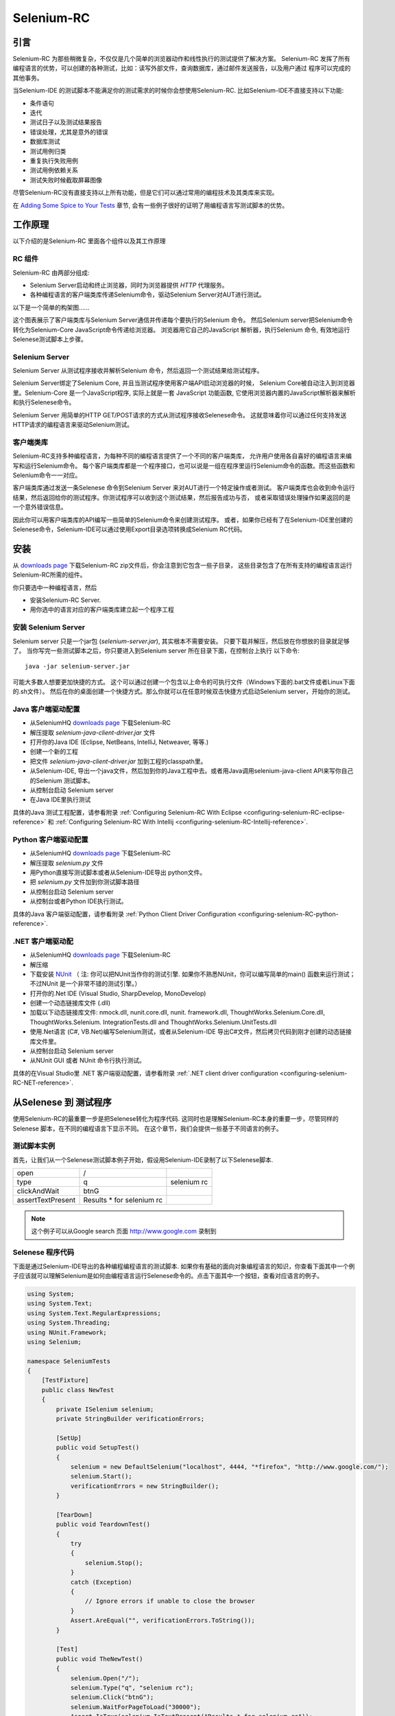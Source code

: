 ﻿.. _chapter05-reference:

|logo| Selenium-RC
==================

.. |logo| image:: ../images/selenium-rc-logo.png
   :alt:

引言
------------
Selenium-RC 为那些稍微复杂，不仅仅是几个简单的浏览器动作和线性执行的测试提供了解决方案。
Selenium-RC 发挥了所有编程语言的优势，可以创建的各种测试，比如：读写外部文件，查询数据库，通过邮件发送报告，以及用户通过
程序可以完成的其他事务。

当Selenium-IDE 的测试脚本不能满足你的测试需求的时候你会想使用Selenium-RC. 
比如Selenium-IDE不直接支持以下功能:

* 条件语句
* 迭代 
* 测试日子以及测试结果报告
* 错误处理，尤其是意外的错误
* 数据库测试
* 测试用例归类
* 重复执行失败用例
* 测试用例依赖关系
* 测试失败时候截取屏幕图像

尽管Selenium-RC没有直接支持以上所有功能，但是它们可以通过常用的编程技术及其类库来实现。

.. 注:: 尽管使用Selenium-IDE的附加的user extensions 可能可以实现这些测试任务，但是大部分人选择使用Selenium-RC.  因为当面临复杂的测试时候Selenium-RC比Selenium-IDE更加灵活，更强的可扩展性。


在 `Adding Some Spice to Your Tests`_ 章节, 会有一些例子很好的证明了用编程语言写测试脚本的优势。

工作原理
------------
以下介绍的是Selenium-RC 里面各个组件以及其工作原理

RC 组件
~~~~~~~~~~~~~
Selenium-RC 由两部分组成:

* Selenium Server启动和终止浏览器，同时为浏览器提供 *HTTP* 代理服务。 
* 各种编程语言的客户端类库传递Selenium命令，驱动Selenium Server对AUT进行测试。

以下是一个简单的构架图......

.. image:: ../images/chapt5_img01_Architecture_Diagram_Simple.png
   :align: center

这个图表展示了客户端类库与Selenium Server通信并传递每个要执行的Selenium 命令。
然后Selenium server把Selenium命令转化为Selenium-Core JavaScript命令传递给浏览器。 
浏览器用它自己的JavaScript 解析器，执行Selenium 命令, 有效地运行Selenese测试脚本上步骤。

Selenium Server
~~~~~~~~~~~~~~~
Selenium Server 从测试程序接收并解析Selenium 命令，然后返回一个测试结果给测试程序。

Selenium Server绑定了Selenium Core, 并且当测试程序使用客户端API启动浏览器的时候，
Selenium Core被自动注入到浏览器里。Selenium-Core 是一个JavaScript程序, 实际上就是一套 JavaScript
功能函数, 它使用浏览器内置的JavaScript解析器来解析和执行Selenese命令。

Selenium Server 用简单的HTTP GET/POST请求的方式从测试程序接收Selenese命令。
这就意味着你可以通过任何支持发送HTTP请求的编程语言来驱动Selenium测试。

客户端类库
~~~~~~~~~~~~~~~~
Selenium-RC支持多种编程语言，为每种不同的编程语言提供了一个不同的客户端类库，
允许用户使用各自喜好的编程语言来编写和运行Selenium命令。
每个客户端类库都是一个程序接口，也可以说是一组在程序里运行Selenium命令的函数。而这些函数和Selenium命令一一对应。

客户端类库通过发送一条Selenese 命令到Selenium Server 来对AUT进行一个特定操作或者测试。
客户端类库也会收到命令运行结果，然后返回给你的测试程序。你测试程序可以收到这个测试结果，然后报告成功与否，
或者采取错误处理操作如果返回的是一个意外错误信息。 

因此你可以用客户端类库的API编写一些简单的Selenium命令来创建测试程序。
或者，如果你已经有了在Selenium-IDE里创建的Selenese命令，Selenium-IDE可以通过使用Export目录选项转换成Selenium RC代码。

.. Paul: I added the above text after this comment below was made.  
   The table suggested below may still be helpful.  We can evaluate that later.

.. TODO: Mary Ann pointed out this and I think is very important:
   Info about the individual language APIs for RC being "wrappers" for the
   Selenese commands covered in the chapter.  We need to make clear that
   everyone needs to understand Selenese, but that in order to write a
   Perl/Selenium test (for example), one must also familiarize oneself
   with the Perl/Selenium API.  I recommend that we have a completed
   version of the sketched table below, only with parameter lists added
   for all command cells (including the first row):

.. Selenese    type    click    verifyTextPresent    assertAlert
   Java
   Perl
   C#
   Python
   PHP
   etc.

安装
-------------
从 `downloads page`_ 下载Selenium-RC zip文件后，你会注意到它包含一些子目录，
这些目录包含了在所有支持的编程语言运行Selenium-RC所需的组件。

你只要选中一种编程语言，然后

* 安装Selenium-RC Server.
* 用你选中的语言对应的客户端类库建立起一个程序工程

安装 Selenium Server
~~~~~~~~~~~~~~~~~~~~~~~~~~
Selenium server 只是一个jar包 (*selenium-server.jar*), 其实根本不需要安装。
只要下载并解压，然后放在你想放的目录就足够了。
当你写完一些测试脚本之后，你只要进入到Selenium server 所在目录下面，在控制台上执行
以下命令::

    java -jar selenium-server.jar

可能大多数人想要更加快捷的方式。
这个可以通过创建一个包含以上命令的可执行文件（Windows下面的.bat文件或者Linux下面的.sh文件）。
然后在你的桌面创建一个快捷方式。那么你就可以在任意时候双击快捷方式启动Selenium server，开始你的测试。


.. 注:: 启动Selenium server 要求你的电脑必须事先安装好Java,并设置好PATH环境变量。
   你可以在控制台输入以下命令来确认Java是否安装正确::

       java -version

   如果你得到一个版本号（必须1.5或以上），那么你可以开始使用Selenium-RC了。

.. _`downloads page`: http://seleniumhq.org/download/
.. _`NUnit`: http://www.nunit.org/index.php?p=download

Java 客户端驱动配置
~~~~~~~~~~~~~~~~~~~~~~~~~~~~~~~~
* 从SeleniumHQ `downloads page`_ 下载Selenium-RC  
* 解压提取 *selenium-java-client-driver.jar* 文件
* 打开你的Java IDE (Eclipse, NetBeans, IntelliJ, Netweaver, 等等.)
* 创建一个新的工程
* 把文件 *selenium-java-client-driver.jar* 加到工程的classpath里。
* 从Selenium-IDE, 导出一个java文件，然后加到你的Java工程中去。或者用Java调用selenium-java-client API来写你自己的Selenium 测试脚本。
* 从控制台启动 Selenium server
* 在Java IDE里执行测试

具体的Java 测试工程配置，请参看附录
:ref:`Configuring Selenium-RC With Eclipse <configuring-selenium-RC-eclipse-reference>` 
和
:ref:`Configuring Selenium-RC With Intellij <configuring-selenium-RC-Intellij-reference>`.

Python 客户端驱动配置
~~~~~~~~~~~~~~~~~~~~~~~~~~~~~~~~~~
* 从SeleniumHQ `downloads page`_ 下载Selenium-RC  
* 解压提取 *selenium.py* 文件
* 用Python直接写测试脚本或者从Selenium-IDE导出 python文件。
* 把 *selenium.py* 文件加到你测试脚本路径
* 从控制台启动 Selenium server
* 从控制台或者Python IDE执行测试。

具体的Java 客户端驱动配置，请参看附录
:ref:`Python Client Driver Configuration <configuring-selenium-RC-python-reference>`.

.NET 客户端驱动配
~~~~~~~~~~~~~~~~~~~~~~~~~~~~~~~~
* 从SeleniumHQ `downloads page`_ 下载Selenium-RC  
* 解压缩
* 下载安装 `NUnit`_ （
  注: 你可以把NUnit当作你的测试引擎.  如果你不熟悉NUnit，你可以编写简单的main() 函数来运行测试； 
  不过NUnit 是一个非常不错的测试引擎。）
* 打开你的.Net IDE (Visual Studio, SharpDevelop, MonoDevelop)
* 创建一个动态链接库文件 (.dll)
* 加载以下动态链接库文件: nmock.dll, nunit.core.dll, nunit.
  framework.dll, ThoughtWorks.Selenium.Core.dll, ThoughtWorks.Selenium.
  IntegrationTests.dll and ThoughtWorks.Selenium.UnitTests.dll
* 使用.Net语言 (C#, VB.Net)编写Selenium测试，或者从Selenium-IDE 导出C#文件，然后拷贝代码到刚才创建的动态链接库文件里。
* 从控制台启动 Selenium server
* 从NUnit GUI 或者 NUnit 命令行执行测试。

具体的在Visual Studio里 .NET 客户端驱动配置，请参看附录
:ref:`.NET client driver configuration <configuring-selenium-RC-NET-reference>`. 

从Selenese 到 测试程序
--------------------------
使用Selenium-RC的最重要一步是把Selenese转化为程序代码.  
这同时也是理解Selenium-RC本身的重要一步，尽管同样的Selenese 脚本，在不同的编程语言下显示不同。 
在这个章节，我们会提供一些基于不同语言的例子。

测试脚本实例
~~~~~~~~~~~~~~~~~~
首先，让我们从一个Selenese测试脚本例子开始，假设用Selenium-IDE录制了以下Selenese脚本.

.. _Google search example:

=================  =========================  ===========
open               /
type               q                          selenium rc
clickAndWait       btnG
assertTextPresent  Results * for selenium rc
=================  =========================  ===========

.. note:: 这个例子可以从Google search 页面 http://www.google.com 录制到

Selenese 程序代码
~~~~~~~~~~~~~~~~~~~~~~~~~~~~
下面是通过Selenium-IDE导出的各种编程编程语言的测试脚本. 如果你有基础的面向对象编程语言的知识，你查看下面其中一个例子应该就可以理解Selenium是如何由编程语言运行Selenese命令的。点击下面其中一个按钮，查看对应语言的例子。

.. container:: toggled

   .. code-block:: c#

        using System;
        using System.Text;
        using System.Text.RegularExpressions;
        using System.Threading;
        using NUnit.Framework;
        using Selenium;

        namespace SeleniumTests
        {
            [TestFixture]
            public class NewTest
            {
                private ISelenium selenium;
                private StringBuilder verificationErrors;
                
                [SetUp]
                public void SetupTest()
                {
                    selenium = new DefaultSelenium("localhost", 4444, "*firefox", "http://www.google.com/");
                    selenium.Start();
                    verificationErrors = new StringBuilder();
                }
                
                [TearDown]
                public void TeardownTest()
                {
                    try
                    {
                        selenium.Stop();
                    }
                    catch (Exception)
                    {
                        // Ignore errors if unable to close the browser
                    }
                    Assert.AreEqual("", verificationErrors.ToString());
                }
                
                [Test]
                public void TheNewTest()
                {
                    selenium.Open("/");
                    selenium.Type("q", "selenium rc");
                    selenium.Click("btnG");
                    selenium.WaitForPageToLoad("30000");
                    Assert.IsTrue(selenium.IsTextPresent("Results * for selenium rc"));
                }
            }
        }

.. container:: toggled

   .. code-block:: java

      package com.example.tests;

      import com.thoughtworks.selenium.*;
      import java.util.regex.Pattern;

      public class NewTest extends SeleneseTestCase {
          public void setUp() throws Exception {
              setUp("http://www.google.com/", "*firefox");
          }
            public void testNew() throws Exception {
                selenium.open("/");
                selenium.type("q", "selenium rc");
                selenium.click("btnG");
                selenium.waitForPageToLoad("30000");
                assertTrue(selenium.isTextPresent("Results * for selenium rc"));
          }
      }

.. container:: toggled

   .. code-block:: perl

      use strict;
      use warnings;
      use Time::HiRes qw(sleep);
      use Test::WWW::Selenium;
      use Test::More "no_plan";
      use Test::Exception;

      my $sel = Test::WWW::Selenium->new( host => "localhost", 
                                          port => 4444, 
                                          browser => "*firefox", 
                                          browser_url => "http://www.google.com/" );

      $sel->open_ok("/");
      $sel->type_ok("q", "selenium rc");
      $sel->click_ok("btnG");
      $sel->wait_for_page_to_load_ok("30000");
      $sel->is_text_present_ok("Results * for selenium rc");

.. container:: toggled

   .. code-block:: php

      <?php

      require_once 'PHPUnit/Extensions/SeleniumTestCase.php';

      class Example extends PHPUnit_Extensions_SeleniumTestCase
      {
        function setUp()
        {
          $this->setBrowser("*firefox");
          $this->setBrowserUrl("http://www.google.com/");
        }

        function testMyTestCase()
        {
          $this->open("/");
          $this->type("q", "selenium rc");
          $this->click("btnG");
          $this->waitForPageToLoad("30000");
          $this->assertTrue($this->isTextPresent("Results * for selenium rc"));
        }
      }
      ?>

.. container:: toggled

   .. code-block:: python

      from selenium import selenium
      import unittest, time, re

      class NewTest(unittest.TestCase):
          def setUp(self):
              self.verificationErrors = []
              self.selenium = selenium("localhost", 4444, "*firefox",
                      "http://www.google.com/")
              self.selenium.start()
         
          def test_new(self):
              sel = self.selenium
              sel.open("/")
              sel.type("q", "selenium rc")
              sel.click("btnG")
              sel.wait_for_page_to_load("30000")
              self.failUnless(sel.is_text_present("Results * for selenium rc"))
         
          def tearDown(self):
              self.selenium.stop()
              self.assertEqual([], self.verificationErrors)

.. container:: toggled

   .. code-block:: ruby

      require "selenium"
      require "test/unit"

      class NewTest < Test::Unit::TestCase
        def setup
          @verification_errors = []
          if $selenium
            @selenium = $selenium
          else
            @selenium = Selenium::SeleniumDriver.new("localhost", 4444, "*firefox", "http://www.google.com/", 10000);
            @selenium.start
          end
          @selenium.set_context("test_new")
        end

        def teardown
          @selenium.stop unless $selenium
          assert_equal [], @verification_errors
        end

        def test_new
          @selenium.open "/"
          @selenium.type "q", "selenium rc"
          @selenium.click "btnG"
          @selenium.wait_for_page_to_load "30000"
          assert @selenium.is_text_present("Results * for selenium rc")
        end
      end

在接下来的章节，我们来解释怎么用上面生成的代码来创建一个测试程序。

编写测试代码
---------------------
现在，我们将展示所有支持的语言的详细例子。主要有两个步骤，第一，从Selenium-IDE把脚本转化成一种程序语言,也可以对生成的代码略加修改。第二，写一个最简单的main 函数来运行刚才生成的代码。或者，你可以采用一个测试引擎平台比如Java里的JUnit,TestNG, .Net里的NUnit。

这里我们展示不同语言下面的例子。不同语言下的AIPs可能不同，所以你会发现每个都有各自的解释。

* `C#`_
* Java_
* Perl_
* PHP_ 
* Python_
* Ruby_ 

C#
~~

.NET 客户端驱动在Microsoft.NET环境下运行。
它可以和任何 .NET 测试框架，比如NUnit 或者Visual Studio 2005 一起使用。

你可以从转化来的代码里发现，Selenium-IDE 自动默认你将使用NUnit 作为你的测试框架。
在代码里它包含了*using* 语句来调用NUnit框架，同时使用了NUnit标签定义了测试代码中各个函数。  

注意，你可能需要把测试类名从"NewTest" 改为你想要的名称。而且，可能需要在以下语句里修改要打开的浏览器的参数::

    selenium = new DefaultSelenium("localhost", 4444, "*iehta", "http://www.google.com/");

生成的代码可能与下面的类似。

.. code-block:: c#

    using System;
    using System.Text;
    using System.Text.RegularExpressions;
    using System.Threading;
    using NUnit.Framework;
    using Selenium;
    
    namespace SeleniumTests

    {
        [TestFixture]

        public class NewTest

        {
        private ISelenium selenium;

        private StringBuilder verificationErrors;

        [SetUp]

        public void SetupTest()

        {
            selenium = new DefaultSelenium("localhost", 4444, "*iehta",
            "http://www.google.com/");

            selenium.Start();

            verificationErrors = new StringBuilder();
        }

        [TearDown]

        public void TeardownTest()
        {
            try
            {
            selenium.Stop();
            }

            catch (Exception)
            {
            // Ignore errors if unable to close the browser
            }

            Assert.AreEqual("", verificationErrors.ToString());
        }
        [Test]

        public void TheNewTest()
        {
            // Open Google search engine.        
            selenium.Open("http://www.google.com/"); 
            
            // Assert Title of page.
            Assert.AreEqual("Google", selenium.GetTitle());
            
            // Provide search term as "Selenium OpenQA"
            selenium.Type("q", "Selenium OpenQA");
            
            // Read the keyed search term and assert it.
            Assert.AreEqual("Selenium OpenQA", selenium.GetValue("q"));
            
            // Click on Search button.
            selenium.Click("btnG");
            
            // Wait for page to load.
            selenium.WaitForPageToLoad("5000");
            
            // Assert that "www.openqa.org" is available in search results.
            Assert.IsTrue(selenium.IsTextPresent("www.openqa.org"));
            
            // Assert that page title is - "Selenium OpenQA - Google Search"
            Assert.AreEqual("Selenium OpenQA - Google Search", 
                         selenium.GetTitle());
        }
        }
    }


主程序非常简单。你可以用NUnit来管理执行测试。或者你可以写一个简单的main()函数来实例化这个测试对象，然后轮流调用SetupTest(), 
TheNewTest(), 和TeardownTest() 这三个函数。

    
Java
~~~~
在Java里, 很多人用Junit 运行测试. 用 With it, you'll save
many lines of code by allowing Junit to manage the execution of your tests.
Some development environments like Eclipse have direct support for JUnit via 
plug-ins which makes it even easier. Teaching JUnit is beyond the scope of 
this document however materials may be found online and there are publications
available.  If you are already a "java-shop" chances are your developers will 
already have experience with JUnit.

You will probably want to rename the test class from "NewTest" to something 
of your own choosing.  Also, you will need to change the browser-open 
parameters in the statement::

    selenium = new DefaultSelenium("localhost", 4444, "*iehta", "http://www.google.com/");

The Selenium-IDE generated code will look something like this.  This example 
has coments added manually for additional clarity.

.. _wrapper: http://release.seleniumhq.org/selenium-remote-control/1.0-beta-2/doc/java/com/thoughtworks/selenium/SeleneseTestCase.html

.. code-block:: java

   package com.example.tests;
   // We specify the package of our tess

   import com.thoughtworks.selenium.*;
   // This is the driver's import. You'll use this for instantiating a
   // browser and making it do what you need.

   import java.util.regex.Pattern;
   // Selenium-IDE add the Pattern module because it's sometimes used for 
   // regex validations. You can remove the module if it's not used in your 
   // script.

   public class NewTest extends SeleneseTestCase {
   // We create our Selenium test case

         public void setUp() throws Exception {
           setUp("http://www.google.com/", "*firefox");
                // We instantiate and start the browser
         }

         public void testNew() throws Exception {
              selenium.open("/");
              selenium.type("q", "selenium rc");
              selenium.click("btnG");
              selenium.waitForPageToLoad("30000");
              assertTrue(selenium.isTextPresent("Results * for selenium rc"));
              // These are the real test steps
        }
   }

Perl
~~~~

*Note: This section is not yet developed.*

PHP
~~~

*Note: This section is not yet developed.*

Python
~~~~~~
We use pyunit testing framework (the unit test module) for our tests. You should
understand how this works to better understand how to write your tests.
To completely understand pyunit, you should read its `official documentation
<http://docs.python.org/library/unittest.html>`_.

The basic test structure is:

.. code-block:: python

   from selenium import selenium
   # This is the driver's import.  You'll use this class for instantiating a
   # browser and making it do what you need.

   import unittest, time, re
   # This are the basic imports added by Selenium-IDE by default.
   # You can remove the modules if they are not used in your script.

   class NewTest(unittest.TestCase):
   # We create our unittest test case

       def setUp(self):
           self.verificationErrors = []
           # This is an empty array where we will store any verification errors
           # we find in our tests

           self.selenium = selenium("localhost", 4444, "*firefox",
                   "http://www.google.com/")
           self.selenium.start()
           # We instantiate and start the browser

       def test_new(self):
           # This is the test code.  Here you should put the actions you need
           # the browser to do during your test.
            
           sel = self.selenium
           # We assign the browser to the variable "sel" (just to save us from 
           # typing "self.selenium" each time we want to call the browser).
            
           sel.open("/")
           sel.type("q", "selenium rc")
           sel.click("btnG")
           sel.wait_for_page_to_load("30000")
           self.failUnless(sel.is_text_present("Results * for selenium rc"))
           # These are the real test steps

       def tearDown(self):
           self.selenium.stop()
           # we close the browser (I'd recommend you to comment this line while
           # you are creating and debugging your tests)

           self.assertEqual([], self.verificationErrors)
           # And make the test fail if we found that any verification errors
           # were found

Ruby
~~~~

*Note: This section is not yet developed.*

Learning the API
----------------
We mentioned earlier that each selenium-client-library provides a
language-specific programming interface which supports executing Selenese 
commands from your test program.  The Selenium-RC API uses naming conventions 
that, assuming you're familiar with your chosen programming language, and you 
now understand Selenese, most of the interface for your selected language 
will be self-explanatory. Here, however, we explain the most important and 
possibly less obvious, aspects of the API.

Starting the Browser 
~~~~~~~~~~~~~~~~~~~~~

.. container:: toggled

   .. code-block:: c#

      selenium = new DefaultSelenium("localhost", 4444, "*firefox", "http://www.google.com/");
      selenium.Start();

.. container:: toggled

   .. code-block:: java

      setUp("http://www.google.com/", "*firefox");

.. container:: toggled

   .. code-block:: perl

      my $sel = Test::WWW::Selenium->new( host => "localhost", 
                                          port => 4444, 
                                          browser => "*firefox", 
                                          browser_url => "http://www.google.com/" );

.. container:: toggled

   .. code-block:: php

      $this->setBrowser("*firefox");
      $this->setBrowserUrl("http://www.google.com/");

.. container:: toggled

   .. code-block:: python

      self.selenium = selenium("localhost", 4444, "*firefox",
                               "http://www.google.com/")
      self.selenium.start()

.. container:: toggled

   .. code-block:: ruby

      if $selenium
        @selenium = $selenium
      else
        @selenium = Selenium::SeleniumDriver.new("localhost", 4444, "*firefox", "http://www.google.com/", 10000);
        @selenium.start

Each of these examples would instantiate a browser (which is just an object 
for your code) by assigning a "browser instance" to a program variable.  The 
browser instance variable is then used to call methods from the browser, 
like *open* or *type*)

The initial parameters that you should give when you create the browser instance
are: 

host
    This is the ip location where the server is located. Most of the time, this is
    the same machine as the one where the client is running, so you'll see
    that it's an optional parameter on some clients.
port
    As the host, it determines on which socket the server is listening waiting
    for the client to communicate with it. Again, it can be optional in some
    client drivers.
browser
    The browser in which you want to run the tests. This is a required 
    parameter (I hope you understand why :))
url
    The base url of the application under test. This is also required on all the
    client libs and Selenium-RC needs it before starting the browser due to the
    way the same server is implemented.

Note that some languages require the browser to be started explicitly by calling
its *start* method.

Running Commands 
~~~~~~~~~~~~~~~~
Once you have the browser initialized and assigned to a variable (generally
named "selenium") you can make it run commands by calling the respective 
methods from the selenium browser. For example, when you call the *type* method
of the selenium object::

    selenium.type("field-id","string to type")

In the backend (by the magic of Selenium-RC), the browser will actually **type** 
using the locator and the string you specified during the method call. So, 
summarizing, what for you code is just a regular object (with methods and 
properties).  The backend of the Selenium Server and the browser-injected 
Selenium-Core is doing the real work of testing your application.

Retrieving and Reporting Results
--------------------------------
Each programming language has its own testing framework which is used to
run the tests. Every one of them has its own way of reporting the results
and you'll find third-party libraries specially created for reporting
test results in different formats such as HTML or PDF.

**Generating Test Reports for Java client driver:**
    

- If Selenium Test cases are developed using JUnit then JUnit Report can be used
  to generate test reports. Refer to `JUnit Report`_ for specifics.

.. _`JUnit Report`: http://ant.apache.org/manual/OptionalTasks/junitreport.html

- If Selenium Test cases are developed using TestNG then no external task 
  is required to generate test reports. The TestNG framework generates an 
  HTML report which list details of tests. See `TestNG Report`_ for more.

.. _`TestNG Report`: http://testng.org/doc/documentation-main.html#test-results

- Also, for a very nice summary report try using TestNG-xslt. 
  TestNG-xslt Report looks like this.

  .. image:: ../images/chapt5_TestNGxsltReport.png

  See `TestNG-xslt`_ for more.

.. _`TestNG-xslt`: http://code.google.com/p/testng-xslt/

- Logging Selenium can also be used to generate reports for the Java client driver.  
  Logging Selenium extends the Java client driver to add logging ability. 
  Please refer to `Logging Selenium`_.
    
.. _`Logging Selenium`: http://loggingselenium.sourceforge.net/index.html

**Generating Test Reports for Python Client driver:**

- When using Python Client Driver then HTMLTestRunner can be used to
  generate a Test Report. See `HTMLTestRunner`_.
    
.. _`HTMLTestRunner`: http://tungwaiyip.info/software/HTMLTestRunner.html

**Generating Test Reports for Ruby Client driver:**

- If RSpec framework is used for writing Selenium Test Cases in Ruby
  then its HTML report can be used to generate test report.
  Refer to `RSpec Report`_ for more.

.. _`RSpec Report`: http://rspec.info/documentation/tools/rake.html

Adding Some Spice to Your Tests
-------------------------------
Now you'll understand why you needed Selenium-RC and you just couldn't stay
strictly with Selenium-IDE. We will give you guidance here on things that can
only be done using a programming language.

You find, as you transition from running simple tests of page elements, to 
building tests of dynamic functionality involving multiple web-pages and 
varying data that you will require programming logic for verifying expected 
test results.  Basically, the Selenium-IDE does not support iteration and 
condition statements.  You will find you can do some simple condition 
statements by embedding javascript in your Selenese parameters, however 
iteration is impossible, and many conditions simply will need to be done in a 
programming language.  In addition, you may need to use exception-handling for
error recovery.  For these reasons and others, we have written this section
to give you ideas on how to leverage common programming techniques to
give you greater 'verification power' in your automated testing.

The examples in this section are written
in a single programming language--the idea being that you understand the concept and be
able to translate it to the language of your choice.  If you have some basic knowledge
of object-oriented programming you shouldn't have difficulty making use of this section.

Iteration
~~~~~~~~~
Iteration is one of the most common things people need to do in their tests.
For example, you may want to to execute a search multiple times.  Or, perhaps for
verifying your test results you need to process a "result set" returned from a database.

If we take the same `Google search example`_ we've been using, it's not so crazy to 
check that all the Selenium tools appear in the search
results. This test could use the Selenese:

=================  ===========================  =============
open               /
type               q                            selenium rc
clickAndWait       btnG
assertTextPresent  Results * for selenium rc
type               q                            selenium ide
clickAndWait       btnG 
assertTextPresent  Results * for selenium ide
type               q                            selenium grid
clickAndWait       btnG 
assertTextPresent  Results * for selenium grid
=================  ===========================  =============

The code has been triplicated to run the same steps 3 times.  No half-way
decent software person would want to do it this way, it makes
managing the code much more difficult.

By using a programming language, we can iterate over a list and run 
the search this way. 

**In C#:**   
   
.. code-block:: c#

   // Collection of String values.
   String[] arr = {"ide", "rc", "grid"};    
        
   // Execute For loop for each String in 'arr' array.
   foreach (String s in arr) {
       sel.open("/");
       sel.type("q", "selenium " +s);
       sel.click("btnG");
       sel.waitForPageToLoad("30000");
       assertTrue("Expected text: " +s+ " is missing on page."
       , sel.isTextPresent("Results * for selenium " + s));
    }

Condition Statements
~~~~~~~~~~~~~~~~~~~~
A common problem encountered while running Selenium tests occurs when an 
expected element is not available on page.  For example, when running the 
following line:

.. code-block:: java
   
   selenium.type("q", "selenium " +s);
   
If element 'q' happens to be unavailable on the page then an exception is
thrown:

.. code-block:: java

   com.thoughtworks.selenium.SeleniumException: ERROR: Element q not found

This can cause your test to abort.  Some types of tests may want that.  But
often that is not desireable as your test script has many other subsequent tests
to perform.

A better approach would be to first validate if the element is really present
and then take alternatives when it it is not:

**In Java:**

.. code-block:: java
   
   // If element is available on page then perform type operation.
   if(selenium.isElementPresent("q")) {
       selenium.type("q", "Selenium rc");
   } else {
       Reporter.log("Element: " +q+ " is not available on page.")
   }
   
Herein *Reporter* is API in TestNG framework. One can log exceptions using 
the API of framework on which Sel Test Cases are built. Advantage of this 
approach is to be able to continue with test execution even if *less* 
important elements are not available on page.

By just using a simple *if* condition, we can do interesting things. Think of
the possibilities!

Data Driven Testing
~~~~~~~~~~~~~~~~~~~
So, the iteration_ idea seems cool. Let's improve this by allowing the users to
write an external text file from which the script should read the input data,
search and assert its existence.

**In Python:**

.. code-block:: python

   # Collection of String values
   source = open("input_file.txt", "r")
   values = source.readlines()
   source.close()
   # Execute For loop for each String in the values array
   for search in values:
       sel.open("/")
       sel.type("q", search)
       sel.click("btnG")
       sel.waitForPageToLoad("30000")
       self.failUnless(sel.is_text_present("Results * for " + search))

Why would we want a separate file with data in it for our tests?  One 
important method of testing concerns running the same test repetetively with 
differnt data values.  This is called *Data Driven Testing* and is a very 
common testing task.  Test automation tools, Selenium included, generally 
handle this as it's often a common reason for building test automation to 
support manual testing methods.

The Python script above opens a text file.  This file contains a different search
string on each line. The code then saves this in an array of strings, and at last,
it's iterating over the strings array and doing the search and assert on each.

This is a very basic example of what you can do, but the idea is to show you
things that can easily be done with either a programming or scripting 
language when they're difficult or even impossible to do using Selenium-IDE.

Error Handling
~~~~~~~~~~~~~~

*Note: This section is not yet developed.*

A quick note though--recognize that your programming language's exception-
handling support can be used for error handling and recovery.

.. TODO: Complete this... Not sure if the scenario that I put is the best example to use
.. Then, what if google.com is down at the moment of our tests? Even if that sounds
   completely impossible. We can create a recovery scenario for that test. We can
   make our tests to wait for a certain amount of time and try again:

.. The idea here is to use a try-catch statement to grab a really unexpected
   error.

Database Validations
~~~~~~~~~~~~~~~~~~~~~

Since you can also do database queries from your favorite programming 
language, assuming you have database support functions, why not using them
for some data validations/retrieval on the Application Under Test?

Consider example of Registration process where in registered email address
is to be retrieved from database. Specific cases of establishing DB connection 
and retrieving data from DB would be:

**In Java:**

.. code-block:: java

   // Load Microsoft SQL Server JDBC driver.   
   Class.forName("com.microsoft.sqlserver.jdbc.SQLServerDriver");
      
   // Prepare connection url.
   String url = "jdbc:sqlserver://192.168.1.180:1433;DatabaseName=TEST_DB";
   
   // Get connection to DB.
   public static Connection con = 
   DriverManager.getConnection(url, "username", "password");
   
   // Create statement object which would be used in writing DDL and DML 
   // SQL statement.
   public static Statement stmt = con.createStatement();
   
   // Send SQL SELECT statements to the database via the Statement.executeQuery
   // method which returns the requested information as rows of data in a 
   // ResultSet object.
   
   ResultSet result =  stmt.executeQuery
   ("select top 1 email_address from user_register_table");
   
   // Fetch value of "email_address" from "result" object.
   String emailaddress = result.getString("email_address");
   
   // Use the fetched value to login to application.
   selenium.type("userid", emailaddress);
   
This is very simple example of data retrieval from DB in Java.
A more complex test could be to validate that inactive users are not able
to login to application. This wouldn't take too much work from what you've 
already seen.
   
How the Server Works
--------------------
.. note:: This topic tries to explain the technical implementation behind 
   Selenium-RC. It's not fundamental for a Selenium user to know this, but 
   could be useful for understanding some of the problems you can find in the
   future.
   
To understand in detail how Selenium-RC Server works  and why it uses proxy injection
and heightened privilege modes you must first understand `the same origin policy`_.
   
The Same Origin Policy
~~~~~~~~~~~~~~~~~~~~~~
The main restriction that Selenium's architecture has faced is the 
Same Origin Policy. This security restriction is applied by every browser
in the market and its objective is to ensure that a site's content will never
be accessible by a script from other site.

If this were possible, a script placed on any website you open, would 
be able to read information on your bank account if you had the account page
opened on other tab. Which is also called XSS (Cross-site Scripting).

To work under that policy. Selenium-Core (and its JavaScript commands that
make all the magic happen) must be placed in the same origin as the Application
Under Test (same URL). This has been the way Selenium-Core was first
used and implemented (by deploying Selenium-Core and the set of tests inside
the application's server), but this was a requirement that not all the projects 
could meet and Selenium Developers had to find an alternative that would allow 
testers to use Selenium to test site where they didn't have the possibility to
deploy their code. 

.. note:: You can find additional information about this topic on Wikipedia
   pages about `Same Origin Policy`_ and XSS_. 

.. _Same Origin Policy: http://en.wikipedia.org/wiki/Same_origin_policy
.. _XSS: http://en.wikipedia.org/wiki/Cross-site_scripting

Proxy Injection
~~~~~~~~~~~~~~~
The first method used to skip the `The Same Origin Policy`_ was Proxy Injection.
In this method, the Selenium Server acts as a client-configured [1]_ **HTTP 
proxy** [2]_, that stands in between the browser and the Application Under Test.
After this, it is able to masks the whole AUT under a fictional URL (embedding
Selenium-Core and the set of tests and delivering them as if they were coming
from the same origin). 

.. [1] The proxy is a third person in the middle that passes the ball 
   between the two parts. In this case will act as a "web server" that 
   delivers the AUT to the browser. Being a proxy, gives the capability
   of "lying" about the AUT real URL.  
   
.. [2] The client browser (Firefox, IE, etc) is launched with a 
   configuration profile that has set localhost:4444 as the HTTP proxy, this
   is why any HTTP request that the browser does will pass through Selenium
   server and the response will pass through it and not from the real server.

Here is an architectural diagram. 

.. TODO: Notice: in step 5, the AUT should pass through the HTTPProxy to go to 
   the Browser....

.. image:: ../images/chapt5_img02_Architecture_Diagram_1.png
   :align: center

As a test suite starts in your favorite language, the following happens:

1. The client/driver establishes a connection with the selenium-RC server.
2. Selenium-RC server launches a browser (or reuses an old one) with an URL 
   that will load Selenium-Core in the web page.
3. Selenium-Core gets the first instruction from the client/driver (via another 
   HTTP request made to the Selenium-RC Server).
4. Selenium-Core acts on that first instruction, typically opening a page of the
   AUT.
5. The browser receives the open request and asks for the website's content to
   the Selenium-RC server (set as the HTTP proxy for the browser to use).
6. Selenium-RC server communicates with the Web server asking for the page and once
   it receives it, it sends the page to the browser masking the origin to look
   like the page comes from the same server as Selenium-Core (this allows 
   Selenium-Core to comply with the Same Origin Policy).
7. The browser receives the web page and renders it in the frame/window reserved
   for it.
   
Heightened Privileges Browsers
~~~~~~~~~~~~~~~~~~~~~~~~~~~~~~
This workflow on this method is very similar to Proxy Injection but the main
difference is that the browsers are launched in a special mode called *Heightened
Privileges*, which allows websites to do things that are not commonly permitted
(as doing XSS_, or filling file upload inputs and pretty useful stuff for 
Selenium). By using these browser modes, Selenium Core is able to directly open
the AUT and read/interact with its content without having to pass the whole AUT
through the Selenium-RC server.

Here is the architectural diagram. 

.. image:: ../images/chapt5_img02_Architecture_Diagram_2.png
   :align: center

As a test suite starts in your favorite language, the following happens:

1. The client/driver establishes a connection with the selenium-RC server.
2. Selenium-RC server launches a browser (or reuses an old one) with an URL 
   that will load Selenium-Core in the web page.
3. Selenium-Core gets the first instruction from the client/driver (via another 
   HTTP request made to the Selenium-RC Server).
4. Selenium-Core acts on that first instruction, typically opening a page of the
   AUT.
5. The browser receives the open request and asks the Web Server for the page.
   Once the browser receives the web page, renders it in the frame/window reserved
   for it.
   
Server Command Line options
---------------------------
When the server is launched, some command line options can be used to change the
default behaviour if it is needed.

As you already know, the server is started by running the following:

.. code-block:: bash
 
   $ java -jar selenium-server.jar

If you want to see the list of all the available options, you just have to use
the ``-h`` option:

.. code-block:: bash
 
   $ java -jar selenium-server.jar -h

You'll receive a list of all the options you can use on the server and a brief
explanation on all of them. 
Though, for some of those options, that short overview is not enough, so we've
written an in deep explanation for them.

Multi-Window Mode
~~~~~~~~~~~~~~~~~
Before 1.0, Selenium by default ran the application under test in a sub frame 
which looks like this:

.. image:: ../images/chapt5_img26_single_window_mode.png
   :align: center

Unfortunately, some apps don't run properly in a sub frame, preferring to be 
loaded into the top frame of the window. That's why we made the multi Window 
mode (the new default since Selenium 1.0). Using this you can make your 
application under test run in a separate window rather than in the default 
frame.

.. image:: ../images/chapt5_img27_multi_window_mode.png
   :align: center

Older versions of Selenium however did not handle this unless you explicitly 
told the server to run in multiwindow mode. For handling multiple windows, 
Selenium 0.9.2 required the Server to be started with the following option:

.. code-block:: bash

   -multiwindow 

In Selenium-RC 1.0 and later if you want to require your testing to run in a
single frame you can explicitly state this to the Selenium Server using the
option:

.. code-block:: bash
 
   -singlewindow 

Specifying the Firefox Profile
~~~~~~~~~~~~~~~~~~~~~~~~~~~~~~

.. TODO: Better describe how Selenium handles Firefox profiles (it creates,
   uses and then deletes sandbox profiles unless you specify special ones)
   
Firefox will not run two instances simultaneously unless you specify a 
separate profile for each instance. Later versions of Selenium-RC run in a 
separate profile automatically, however, if you are using an older version of 
Selenium or if you need to have a special configuration in your running browser
(such as adding an https certificate or having some addons installed), you may 
need to explicitly specify a separate profile. 

Open the Windows Start menu, select "Run", then type and enter one of the 
following:

.. code-block:: bash

   firefox.exe -profilemanager 

.. code-block:: bash

   firefox.exe -P 

Create a new profile using the dialog. When you run the Selenium-RC server, 
tell it to use this new Firefox profile with the server command-line option 
*\-firefoxProfileTemplate* and specify the path to the profile:

.. code-block:: bash

   -firefoxProfileTemplate "path to the profile" 

.. note:: On windows, people tend to have problems with the profiles location.
   Try to start using a simple location like *C:\\seleniumProfile* to make it
   work and then move the profile where you want and try to find it again.

.. warning::  Be sure to put your profile in a separate new folder!!! 
   The Firefox profile manager tool will delete all files in a folder if you 
   delete a profile, regardless of whether they are profile files or not. 
   
More information about Firefox profiles in `Mozilla's Knowledge Base`_

.. _Mozilla's KNowledge Base: http://support.mozilla.com/zh-CN/kb/Managing+profiles

.. _html-suite:

Run Selenese Tests Directly from the Server Using -htmlSuite
~~~~~~~~~~~~~~~~~~~~~~~~~~~~~~~~~~~~~~~~~~~~~~~~~~~~~~~~~~~~
To use the Selenium Server as a proxy, run your tests like this::

   java -jar selenium-server.jar -htmlSuite "*firefox" "http://www.google.com" "c:\absolute\path\to\my\HTMLSuite.html" "c:\absolute\path\to\my\results.html"

That will automatically launch your HTML suite, run all the tests and save a
nice HTML colored report with the results.

.. note::  After this command, the server will start the tests and wait for a
   specified number of seconds for the test to complete; if the test doesn't 
   complete within that amount of time, the command will exit with a non-zero 
   exit code and no results file will be generated.

Note that this command line is very long and very finicky... be careful when 
you type it in. (You can use the -htmlSuite parameter with the ``-port`` and 
``-timeout`` options, but it is incompatible with ``-interactive``; you can't 
do both of those at once.) Also note that it requires you to pass in an HTML 
Selenese suite, not a single test.

.. Selenium-IDE Generated Code
   ---------------------------
   Starting the Browser 
   --------------------
   Specify the Host and Port::
   localhost:4444 
   The Selenium-RC Program's Main() 
   --------------------------------
   Using the Browser While Selenium is Running 
   -------------------------------------------
   You may want to use your browser at the same time that Selenium is also using 
   it. Perhaps you want to run some manual tests while Selenium is running your 
   automated tests and you wish to do this on the same machine. Or perhaps you just
   want to use your Facebook account but Selenium is running in the background. 
   This isn't a problem. 
   
   With Internet Explorer, you can simply start another browser instance and run 
   it in parallel to the IE instance used by Selenium-RC. With Firefox, you can do
   this also, but you must specify a separate profile. 

Troubleshooting 
---------------
.. Santi: must recheck if all the topics here: 
   http://seleniumhq.org/documentation/remote-control/troubleshooting.html
   are covered.

Problems With Verify Commands 
~~~~~~~~~~~~~~~~~~~~~~~~~~~~~
If you export your tests from Selenium-IDE, you may find yourself getting
empty verify strings from your tests (depending on the programming language
used).

*Note: This section is not yet developed.*

.. Santi: I'll put some info from 
   http://clearspace.openqa.org/message/56908#56908 (we should write an example
   for all the languages...)

.. Paul:  Are we sure this is still a problem?  I've never encountered it.

.. I'll investigate into this, I only use python and using that client it's failing

Safari and MultiWindow Mode
~~~~~~~~~~~~~~~~~~~~~~~~~~~

*Note: This section is not yet developed.*

.. Santi: we will have to explain the following:
   http://clearspace.openqa.org/community/selenium/blog/2009/02/24/safari-4-beta#comment-1514
   http://jira.openqa.org/browse/SEL-639

Firefox on Linux 
~~~~~~~~~~~~~~~~
On Unix/Linux, versions of Selenium before 1.0 needed to invoke "firefox-bin" 
directly, so if you are using a previous version, make sure that the real 
executable is on the path. 

On most Linux distributions, the real *firefox-bin* is located on::

   /usr/lib/firefox-x.x.x/ 

Where the x.x.x is the version number you currently have. So, to add that path 
to the user's path. you will have to add the following to your .bashrc file:

.. code-block:: bash

   export PATH="$PATH:/usr/lib/firefox-x.x.x/"

.. This problem is caused because in linux, Firefox is executed through a shell
   script (the one located on /usr/bin/firefox), when it comes the time to kill
   the browser Selenium-RC will kill the shell script, leaving the browser 
   running.  Santi: not sure if we should put this here...

If necessary, you can specify the path to firefox-bin directly in your test,
like this::

   "*firefox /usr/lib/firefox-x.x.x/firefox-bin"

IE and Style Attributes
~~~~~~~~~~~~~~~~~~~~~~~
If you are running your tests on Internet Explorer and you are trying to locate
elements using their `style` attribute, you're definitely in trouble.
Probably a locator like this::

    //td[@style="background-color:yellow"]

Would perfectly work in Firefox, Opera or Safari but it won't work on IE. 
That's because the keys in  `@style` are interpreted as uppercase once the page
is parsed by IE. So, even if the source code is in lowercase, you should use::

    //td[@style="BACKGROUND-COLOR:yellow"]

This is a problem if your test is intended to work on multiple browsers, but
you can easily code your test to detect the situation and try the alternative
locator that only works in IE.

Unable to Connect to Server 
~~~~~~~~~~~~~~~~~~~~~~~~~~~
When your test program cannot connect to the Selenium Server, an exception 
will be thrown in your test program. It should display this message or a 
similar one::

    "Unable to connect to remote server鈥?Inner Exception Message: No 
    connection could be made because the target machine actively refused it鈥?"
    (using .NET and XP Service Pack 2) 

If you see a message like this, be sure you started the Selenium Server. If 
you did, then there is some problem with the connectivity between the two 
problems. This should not normally happen when your operating system has 
typical networking and TCP/IP settings. If you continue to have trouble, try 
a different computer. 
 
:: 

    (500) Internal Server Error 

This error seems to occur when Selenium-RC cannot load the browser.

::

    500 Internal Server Error 

(using .NET and XP Service Pack 2) 

* Firefox cannot start because the browser is already open and you did 
  not specify a separate profile. 
* The run mode you're using doesn't match any browser on your machine is this 
  true?  I haven't tried this one as I didn't want to uninstall either of my 
  browsers. 
* you specified the path to the browser explicitly (see above) but the path is 
  incorrect. 

Selenium Cannot Find the AUT 
~~~~~~~~~~~~~~~~~~~~~~~~~~~~
If your test program starts Selenium successfully, but the browser window 
cannot display the website you're testing, the most likely cause is your test 
program is not using the correct URL. 

This can easily happen. When Selenium-IDE generates the native language code 
from your script it inserts a dummy URL. It may not (in the .NET-C# format 
this problem exists) use the base URL when it generates the code. You will 
need to explicitly modify the URL in the generated code. 

Firefox Refused Shutdown While Preparing a Profile 
~~~~~~~~~~~~~~~~~~~~~~~~~~~~~~~~~~~~~~~~~~~~~~~~~~
This most often occurs when your run your Selenium-RC test program against Firefox,
but you already have a Firefox browser session running and, you didn't specify
a separate profile when you started the Selenium Server. The error from the 
test program looks like this::

    Error:  java.lang.RuntimeException: Firefox refused shutdown while 
    preparing a profile 

(using .NET and XP Service Pack 2) 

Here's the complete error msg from the server::

    16:20:03.919 INFO - Preparing Firefox profile... 
    16:20:27.822 WARN - GET /selenium-server/driver/?cmd=getNewBrowserSession&1=*fir 
    efox&2=http%3a%2f%2fsage-webapp1.qa.idc.com HTTP/1.1 
    java.lang.RuntimeException: Firefox refused shutdown while preparing a profile 
            at org.openqa.selenium.server.browserlaunchers.FirefoxCustomProfileLaunc 
    her.waitForFullProfileToBeCreated(FirefoxCustomProfileLauncher.java:277) 
    鈥︹€︹€︹€︹€︹€︹€︹€? 
    Caused by: org.openqa.selenium.server.browserlaunchers.FirefoxCustomProfileLaunc 
    her$FileLockRemainedException: Lock file still present! C:\DOCUME~1\jsvec\LOCALS 
    ~1\Temp\customProfileDir203138\parent.lock 

To resolve this, see the section on `Specifying a Separate Firefox Profile 
<Personalizing the Firefox Profile used in the tests>`_

Handling HTTPS and Security Popups 
~~~~~~~~~~~~~~~~~~~~~~~~~~~~~~~~~~
Many applications will switch from using HTTP to HTTPS when they need to send 
encrypted information such as passwords or credit card information. This is 
common with many of today's web applications. Selenium-RC supports this. 

To ensure the HTTPS site is genuine, the browser will need a security 
certificate. Otherwise, when the Selenium code is inserted between the 
browser and the application under test, the browser will recognize this as a 
security violation. It will assume some other site is masquerading as your 
application. When this occurs the browser displays security popups, and these 
popups cannot be closed using Selenium-RC. 

When dealing with HTTPS you must use a run mode that supports this and handles
the security certificate for you. You specify the run mode when you test program
initialized Selenium. 

.. TODO: copy my C# code example here. 

In Selenium-RC 1.0 beta 2 and later use \*firefox or \*iexplore for the run 
mode. In earlier versions, including Selenium-RC 1.0 beta 1, use \*chrome or 
\*iehta, for the run mode. Using these run modes, you will not need to install
any special security certificates to prevent your browser's security warning 
popups. 

In Selenium 1.0 beta 2 and later, the run modes \*firefox or \*iexplore are 
recommended. There are additional run modes of \*iexploreproxy and 
\*firefoxproxy. These are provided only for backwards compatibility and 
should not be used unless required by legacy test programs. Their use will 
present limitations with security certificate handling and with the running 
of multiple windows if your application opens additional browser windows. 

In earlier versions of Selenium-RC, \*chrome or \*iehta were the run modes that 
supported HTTPS and the handling of security popups. These were 鈥榚xperimental
modes in those versions but as of Selenium-RC 1.0 beta 2, these modes have now 
become stable, and the \*firefox and \*iexplore run modes now translate into 
the \*chrome and \*iehta modes. 

Security Certificates Explained
~~~~~~~~~~~~~~~~~~~~~~~~~~~~~~~
Normally, your browser will trust the application you are testing, most 
likely by installing a security certificate which you already own. You can 
check this in your browser's options or internet properties (if you don't 
know your AUT's security certificate as you system administrator or lead 
developer). When Selenium loads your browser it injects code to intercept 
messages between the browser and the server. The browser now thinks 
something is trying to look like your application, but really is not a 
significant security risk. So, it responds by alerting you with popup messages. 

.. Please, can someone verify that I explained certificates correctly?鈥攖his is 
   an area I'm not certain I understand well yet. 

To get around this, Selenium-RC, (again when using a run mode that support 
this) will install its own security certificate, temporarily, onto your 
client machine in a place where the browser can access it. This tricks the 
browser into thinking it's accessing a different site from your application 
under test and effectively suppresses the security popups.  

Another method that has been used with earlier versions of Selenium is to 
install the Cybervillians security certificate provided with your Selenium 
installation. Most users should no longer need to do this however, if you are
running Selenium-RC in proxy injection mode, you may need to explicitly install this
security certificate to avoid the security popup. 

Versioning Problems 
~~~~~~~~~~~~~~~~~~~
Make sure your version of Selenium supports the version of your browser. For
example, Selenium-RC 0.92 does not support Firefox 3. At times, you may be lucky
(I was) in that it may still work. But regardless, don't forget to check which
browser versions are supported by the version of Selenium you are using. When in
doubt, use the latest release version of Selenium.

.. Santi: Mary Ann suggested We should also mention about JRE version needed by
   the server

Specifying the Path to a Specific Browser 
~~~~~~~~~~~~~~~~~~~~~~~~~~~~~~~~~~~~~~~~~
You can specify to Selenium-RC a path to a specific browser. This is useful if 
you have different versions of the same browser, and you wish to use a specific
one. Also, this is used to allow your tests to run against a browser not 
directly supported by Selenium-RC. When specifying the run mode, use the 
\*custom specifier followed by the full path to the browser's executable::

   *custom <path to browser> 
 
For example 
 
.. TODO:  we need to add an example here.
